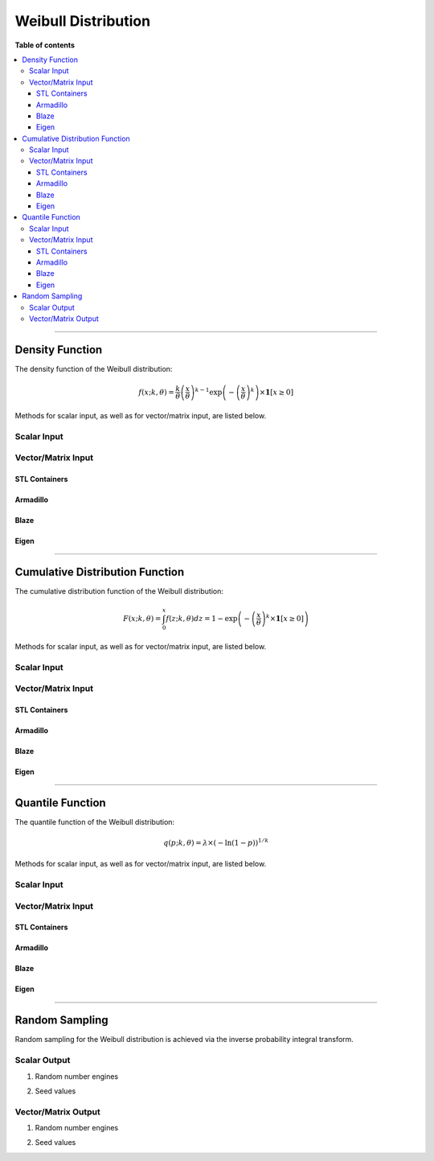 .. Copyright (c) 2011-2023 Keith O'Hara

   Distributed under the terms of the Apache License, Version 2.0.

   The full license is in the file LICENSE, distributed with this software.

Weibull Distribution
====================

**Table of contents**

.. contents:: :local:

----

Density Function
----------------

The density function of the Weibull distribution:

.. math::

   f(x; k, \theta) = \frac{k}{\theta} \left( \frac{x}{\theta} \right)^{k-1} \exp \left( - \left( \frac{x}{\theta} \right)^k \right) \times \mathbf{1}[ x \geq 0 ]

Methods for scalar input, as well as for vector/matrix input, are listed below.

Scalar Input
~~~~~~~~~~~~

.. _dweibull-func-ref1:
.. doxygenfunction:: dweibull(const T1, const T2, const T3, const bool)
   :project: statslib

Vector/Matrix Input
~~~~~~~~~~~~~~~~~~~

STL Containers
______________

.. _dweibull-func-ref2:
.. doxygenfunction:: dweibull(const std::vector<eT>&, const T1, const T2, const bool)
   :project: statslib

Armadillo
_________

.. _dweibull-func-ref3:
.. doxygenfunction:: dweibull(const ArmaMat<eT>&, const T1, const T2, const bool)
   :project: statslib

Blaze
_____

.. _dweibull-func-ref4:
.. doxygenfunction:: dweibull(const BlazeMat<eT, To>&, const T1, const T2, const bool)
   :project: statslib

Eigen
_____

.. _dweibull-func-ref5:
.. doxygenfunction:: dweibull(const EigenMat<eT, iTr, iTc>&, const T1, const T2, const bool)
   :project: statslib

----

Cumulative Distribution Function
--------------------------------

The cumulative distribution function of the Weibull distribution:

.. math::

   F(x; k, \theta) = \int_0^x f(z; k, \theta) dz = 1 - \exp \left( - \left( \frac{x}{\theta} \right)^k \times \mathbf{1}[x \geq 0] \right)

Methods for scalar input, as well as for vector/matrix input, are listed below.

Scalar Input
~~~~~~~~~~~~

.. _pweibull-func-ref1:
.. doxygenfunction:: pweibull(const T1, const T2, const T3, const bool)
   :project: statslib

Vector/Matrix Input
~~~~~~~~~~~~~~~~~~~

STL Containers
______________

.. _pweibull-func-ref2:
.. doxygenfunction:: pweibull(const std::vector<eT>&, const T1, const T2, const bool)
   :project: statslib

Armadillo
_________

.. _pweibull-func-ref3:
.. doxygenfunction:: pweibull(const ArmaMat<eT>&, const T1, const T2, const bool)
   :project: statslib

Blaze
_____

.. _pweibull-func-ref4:
.. doxygenfunction:: pweibull(const BlazeMat<eT, To>&, const T1, const T2, const bool)
   :project: statslib

Eigen
_____

.. _pweibull-func-ref5:
.. doxygenfunction:: pweibull(const EigenMat<eT, iTr, iTc>&, const T1, const T2, const bool)
   :project: statslib

----

Quantile Function
-----------------

The quantile function of the Weibull distribution:

.. math::

   q(p; k, \theta) = \lambda \times (- \ln(1 - p))^{1/k}

Methods for scalar input, as well as for vector/matrix input, are listed below.

Scalar Input
~~~~~~~~~~~~

.. _qweibull-func-ref1:
.. doxygenfunction:: qweibull(const T1, const T2, const T3)
   :project: statslib

Vector/Matrix Input
~~~~~~~~~~~~~~~~~~~

STL Containers
______________

.. _qweibull-func-ref2:
.. doxygenfunction:: qweibull(const std::vector<eT>&, const T1, const T2)
   :project: statslib

Armadillo
_________

.. _qweibull-func-ref3:
.. doxygenfunction:: qweibull(const ArmaMat<eT>&, const T1, const T2)
   :project: statslib

Blaze
_____

.. _qweibull-func-ref4:
.. doxygenfunction:: qweibull(const BlazeMat<eT, To>&, const T1, const T2)
   :project: statslib

Eigen
_____

.. _qweibull-func-ref5:
.. doxygenfunction:: qweibull(const EigenMat<eT, iTr, iTc>&, const T1, const T2)
   :project: statslib

----

Random Sampling
---------------

Random sampling for the Weibull distribution is achieved via the inverse probability integral transform.

Scalar Output
~~~~~~~~~~~~~

1. Random number engines

.. _rweibull-func-ref1:
.. doxygenfunction:: rweibull(const T1, const T2, rand_engine_t&)
   :project: statslib

2. Seed values

.. _rweibull-func-ref2:
.. doxygenfunction:: rweibull(const T1, const T2, const ullint_t)
   :project: statslib

Vector/Matrix Output
~~~~~~~~~~~~~~~~~~~~

1. Random number engines

.. _rweibull-func-ref3:
.. doxygenfunction:: rweibull(const ullint_t, const ullint_t, const T1, const T2, rand_engine_t&)
   :project: statslib

2. Seed values

.. _rweibull-func-ref4:
.. doxygenfunction:: rweibull(const ullint_t, const ullint_t, const T1, const T2, const ullint_t)
   :project: statslib

